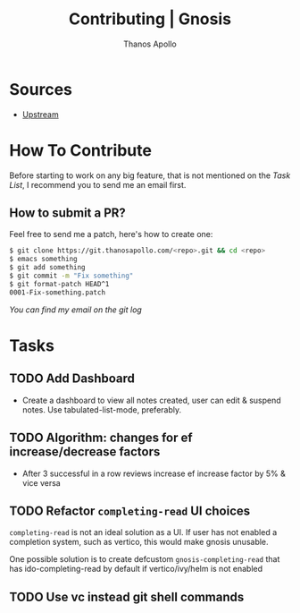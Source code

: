 #+title: Contributing | Gnosis
#+author: Thanos Apollo


* Sources
+ [[https://git.thanosapollo.org/gnosis][Upstream]]

* How To Contribute
Before starting to work on any big feature, that is not mentioned on
the [[Task List][Task List]], I recommend you to send me an email first.

** How to submit a PR?
Feel free to send me a patch, here's how to create one:

#+begin_src bash
$ git clone https://git.thanosapollo.com/<repo>.git && cd <repo>
$ emacs something
$ git add something
$ git commit -m "Fix something"
$ git format-patch HEAD^1
0001-Fix-something.patch
#+end_src

/You can find my email on the git log/


* Tasks
** TODO Add Dashboard
+ Create a dashboard to view all notes created, user can edit &
  suspend notes. Use tabulated-list-mode, preferably.

** TODO Algorithm: changes for ef increase/decrease factors
+ After 3 successful in a row reviews increase ef increase factor by 5% & vice versa

** TODO Refactor =completing-read= UI choices
=completing-read= is not an ideal solution as a UI. If user has not
enabled a completion system, such as vertico, this would make gnosis
unusable.

One possible solution is to create defcustom =gnosis-completing-read=
that has ido-completing-read by default if vertico/ivy/helm is not
enabled

** TODO Use vc instead git shell commands
